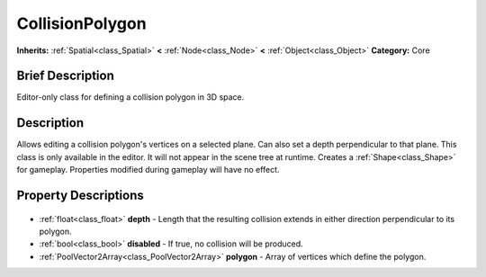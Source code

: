 .. Generated automatically by doc/tools/makerst.py in Godot's source tree.
.. DO NOT EDIT THIS FILE, but the CollisionPolygon.xml source instead.
.. The source is found in doc/classes or modules/<name>/doc_classes.

.. _class_CollisionPolygon:

CollisionPolygon
================

**Inherits:** :ref:`Spatial<class_Spatial>` **<** :ref:`Node<class_Node>` **<** :ref:`Object<class_Object>`
**Category:** Core

Brief Description
-----------------

Editor-only class for defining a collision polygon in 3D space.

Description
-----------

Allows editing a collision polygon's vertices on a selected plane. Can also set a depth perpendicular to that plane. This class is only available in the editor. It will not appear in the scene tree at runtime. Creates a :ref:`Shape<class_Shape>` for gameplay. Properties modified during gameplay will have no effect.

Property Descriptions
---------------------

  .. _class_CollisionPolygon_depth:

- :ref:`float<class_float>` **depth** - Length that the resulting collision extends in either direction perpendicular to its polygon.

  .. _class_CollisionPolygon_disabled:

- :ref:`bool<class_bool>` **disabled** - If true, no collision will be produced.

  .. _class_CollisionPolygon_polygon:

- :ref:`PoolVector2Array<class_PoolVector2Array>` **polygon** - Array of vertices which define the polygon.


